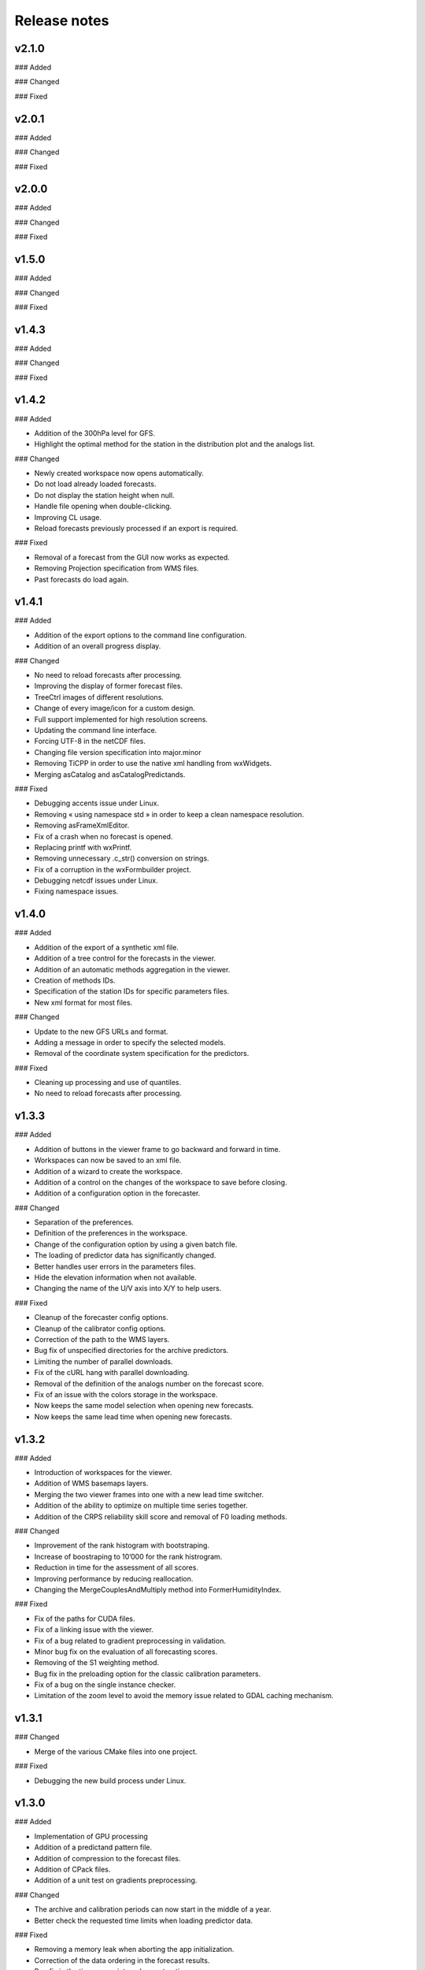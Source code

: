 .. _release-notes:

Release notes
=============



v2.1.0
------

### Added


### Changed


### Fixed


v2.0.1
------

### Added


### Changed


### Fixed



v2.0.0
------

### Added


### Changed


### Fixed



v1.5.0
------

### Added


### Changed


### Fixed


v1.4.3
------

### Added


### Changed


### Fixed


v1.4.2
------

### Added

* Addition of the 300hPa level for GFS.
* Highlight the optimal method for the station in the distribution plot and the analogs list.

### Changed

* Newly created workspace now opens automatically.
* Do not load already loaded forecasts.
* Do not display the station height when null.
* Handle file opening when double-clicking.
* Improving CL usage.
* Reload forecasts previously processed if an export is required.

### Fixed

* Removal of a forecast from the GUI now works as expected.
* Removing Projection specification from WMS files.
* Past forecasts do load again.


v1.4.1
------

### Added

* Addition of the export options to the command line configuration.
* Addition of an overall progress display.

### Changed

* No need to reload forecasts after processing.
* Improving the display of former forecast files.
* TreeCtrl images of different resolutions.
* Change of every image/icon for a custom design.
* Full support implemented for high resolution screens.
* Updating the command line interface.
* Forcing UTF-8 in the netCDF files.
* Changing file version specification into major.minor
* Removing TiCPP in order to use the native xml handling from wxWidgets.
* Merging asCatalog and asCatalogPredictands.

### Fixed

* Debugging accents issue under Linux.
* Removing « using namespace std » in order to keep a clean namespace resolution.
* Removing asFrameXmlEditor.
* Fix of a crash when no forecast is opened.
* Replacing printf with wxPrintf.
* Removing unnecessary .c_str() conversion on strings.
* Fix of a corruption in the wxFormbuilder project.
* Debugging netcdf issues under Linux.
* Fixing namespace issues.


v1.4.0
------

### Added

* Addition of the export of a synthetic xml file.
* Addition of a tree control for the forecasts in the viewer.
* Addition of an automatic methods aggregation in the viewer.
* Creation of methods IDs.
* Specification of the station IDs for specific parameters files.
* New xml format for most files.

### Changed

* Update to the new GFS URLs and format.
* Adding a message in order to specify the selected models.
* Removal of the coordinate system specification for the predictors.

### Fixed

* Cleaning up processing and use of quantiles.
* No need to reload forecasts after processing.


v1.3.3
------

### Added

* Addition of buttons in the viewer frame to go backward and forward in time.
* Workspaces can now be saved to an xml file.
* Addition of a wizard to create the workspace.
* Addition of a control on the changes of the workspace to save before closing.
* Addition of a configuration option in the forecaster.

### Changed

* Separation of the preferences.
* Definition of the preferences in the workspace.
* Change of the configuration option by using a given batch file.
* The loading of predictor data has significantly changed.
* Better handles user errors in the parameters files.
* Hide the elevation information when not available.
* Changing the name of the U/V axis into X/Y to help users.

### Fixed

* Cleanup of the forecaster config options.
* Cleanup of the calibrator config options.
* Correction of the path to the WMS layers.
* Bug fix of unspecified directories for the archive predictors.
* Limiting the number of parallel downloads.
* Fix of the cURL hang with parallel downloading.
* Removal of the definition of the analogs number on the forecast score.
* Fix of an issue with the colors storage in the workspace.
* Now keeps the same model selection when opening new forecasts.
* Now keeps the same lead time when opening new forecasts.


v1.3.2
------

### Added

* Introduction of workspaces for the viewer.
* Addition of WMS basemaps layers.
* Merging the two viewer frames into one with a new lead time switcher.
* Addition of the ability to optimize on multiple time series together.
* Addition of the CRPS reliability skill score and removal of F0 loading methods.

### Changed

* Improvement of the rank histogram with bootstraping.
* Increase of boostraping to 10’000 for the rank histrogram.
* Reduction in time for the assessment of all scores.
* Improving performance by reducing reallocation.
* Changing the MergeCouplesAndMultiply method into FormerHumidityIndex.

### Fixed

* Fix of the paths for CUDA files.
* Fix of a linking issue with the viewer.
* Fix of a bug related to gradient preprocessing in validation.
* Minor bug fix on the evaluation of all forecasting scores.
* Removing of the S1 weighting method.
* Bug fix in the preloading option for the classic calibration parameters.
* Fix of a bug on the single instance checker.
* Limitation of the zoom level to avoid the memory issue related to GDAL caching mechanism.


v1.3.1
------

### Changed

* Merge of the various CMake files into one project.

### Fixed

* Debugging the new build process under Linux.


v1.3.0
------

### Added

* Implementation of GPU processing
* Addition of a predictand pattern file.
* Addition of compression to the forecast files.
* Addition of CPack files.
* Addition of a unit test on gradients preprocessing.

### Changed

* The archive and calibration periods can now start in the middle of a year.
* Better check the requested time limits when loading predictor data.

### Fixed

* Removing a memory leak when aborting the app initialization.
* Correction of the data ordering in the forecast results.
* Bug fix in the time arrays intervals construction.
* Fix of a bug in the validation processing with a partial final year.
* Correction of the rank histogram.
* Reduced cURL outputs and fix of the multithreaded downloads.
* Adding a missing MSVC dll in the installation package.


v1.2.0
------

### Added

* The predictand DB is now generalized to data other than precipitation.
* The Forecaster is now working with various predictands.
* Addition of the Calibrator source code.
* Addition of the option to build the Forecaster in CL without GUI.
* Addition of the rank histogram (Talagrand diagram)
* Addition of CRPS decomposition after Hersbach (2000).
* Addition of the generation of xml parameters files after the calibration.

### Changed

* Improvement of the CMake build process.
* Better management of the NaNs during processing.
* Significant changes in order to generalize the predictand DB class.
* The catalogs were removed for the predictors classes and new specific data classes were generated.
* Removing predictand database properties from parameters for calibration.
* Changing predictors file names.
* Changes in unit test filenames for more clarity.
* Better initialization of the scrolled window.
* Check fields in the parameters file of the forecaster and the calibrator.
* Change of the version message in CL.

### Fixed

* Fix of a change in GDAL regarding GRIB2 files origin.
* Changing the order of includes in the asFileNetcdf class.
* Unwanted slashes in paths under Linux were removed.
* The viewer is now building again.
* Fix of some bugs in unit tests.
* Fix of format errors in the GFS urls.
* Fix of an issue related to preprocessed predictors.
* Logging of the url was discarded due to formatting issues leading to crashes.
* Correction of bugs related to unit tests from the calibrator.
* Fix of errors related to Eigen vectors.
* Minor memory leaks were removed.
* Removal of compilation warnings.
* Casing fixed in the netCDF files.
* The logging in unit tests was improved.
* Fix of display issues in the sidebar.
* Simplification of the time management.
* Fix of errors related to optional parameters.
* Removal of false warnings.
* Resolving some unit tests failures.
* The precipitation predictand class has been secured for RowMajor and Colmajor.
* Removing the exhaustive calibration.
* Removal of intermediate results printing.


v1.0.3
------

### Added

* Export of forecast text files from the time series plot.
* Possibility to cancel the current forecast processing.
* Better control of the log targets in the command-line mode.
* Addition of data preloading functionality and data pointer sharing
* Preprocessing of the humidity flux and other variables combination.
* Addition of multithreading in the 2nd and following levels of analogy.
* Addition of functionalities to the threads manager.
* Handling of the NCEP reanalysis 2 dataset.
* Handling of the NOAA OI-SST dataset and addition of adapted criteria.
* Addition of the possibility to account for an axis shift in the predictor dataset.
* Addition of the others predictand and creation of a generic instance function.
* Addition of an option to stop calculation when there is NaN in data.
* Addition of bad allocation catching.

### Changed

* Faster check of previously existing forecast files: load predictand DB only when needed.
* Change from q30 to q20 in the precipitation distribution
* Display of the considered quantile and return period for the alarms panel
* Better frame size restoration with maximization detection.
* Data import from netCDF files is less sensitive to the data type.
* Much faster import of forecast files.
* Some clean-up of unused code.
* Simplification of the file names of intermediate results.
* Better management of the threads.
* Improvement of the multithreading option management.
* Better clean-up after processing.
* Addition of typedefs.
* Creation of 2 separate log files for the viewer and the forecaster.
* Improvement of the CMake files.
* Small improvements to the time series plots.
* Insertion of many supplementary assertions.
* Clean-up of config paths default values.

### Fixed

* An error in the proxy port was fixed.
* Preference « /Plot/PastDaysNb » was sometimes 3 or 5. Set 3 everywhere.
* Do not load the same past forecasts twice in time series plots.
* The forecasting launch from the viewer has been fixed.
* Removal of the message box in the CL forecast.
* Addition of a critical section on the config pointer.
* Addition of critical sections for TiCPP.
* Addition of critical sections for NetCDF.
* Coordinates automatic fix was bugged in the parameters class.
* Fix of a bug when trying to sort array with size of 1.
* Bug fix in temporary file names creation.
* Bug fixed in the enumeration of units
* NetCDF file class may have badly estimated the array size.
* Fix of memory filling by logging in the time array class.
